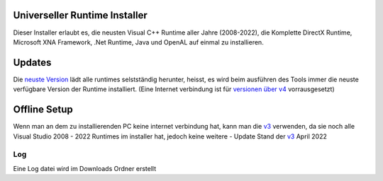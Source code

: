 .. image:: https://img.shields.io/badge/-Download-brightgreen
   :alt: Download
   :target: https://github.com/Manily04/Universeller-Runtime-Installer-DE/releases/download/v12/Universeller.Runtime.installer.exe

.. image:: https://img.shields.io/github/downloads/Manily04/Universeller-Runtime-Installer-DE/total?label=Downloads
   :alt: Total Downloads
   :target: https://github.com/Manily04/Universeller-Runtime-Installer-DE/releases/latest

Universeller Runtime Installer
===============================
Dieser Installer erlaubt es, die neusten Visual C++ Runtime aller Jahre (2008-2022), die Komplette DirectX Runtime, Microsoft XNA Framework, .Net Runtime, Java und OpenAL auf einmal zu installieren.

Updates
===============================
Die `neuste Version <https://github.com/Manily04/Universeller-Runtime-Installer-DE/releases/latest>`_ lädt alle runtimes selstständig herunter, heisst, es wird beim ausführen des Tools immer die neuste verfügbare Version der Runtime installiert. (Eine Internet verbindung ist für `versionen über v4 <https://github.com/Manily04/Universeller-Runtime-Installer-DE/releases/latest>`_ vorrausgesetzt)

Offline Setup
===============================
Wenn man an dem zu installierenden PC keine internet verbindung hat, kann man die `v3 <https://github.com/Manily04/Universeller-Runtime-Installer-DE/releases/tag/v3>`__ verwenden, da sie noch alle Visual Studio 2008 - 2022 Runtimes im installer hat, jedoch keine weitere - Update Stand der  `v3 <https://github.com/Manily04/Universeller-Runtime-Installer-DE/releases/tag/v3>`_ April 2022

Log
---------
Eine Log datei wird im Downloads Ordner erstellt
